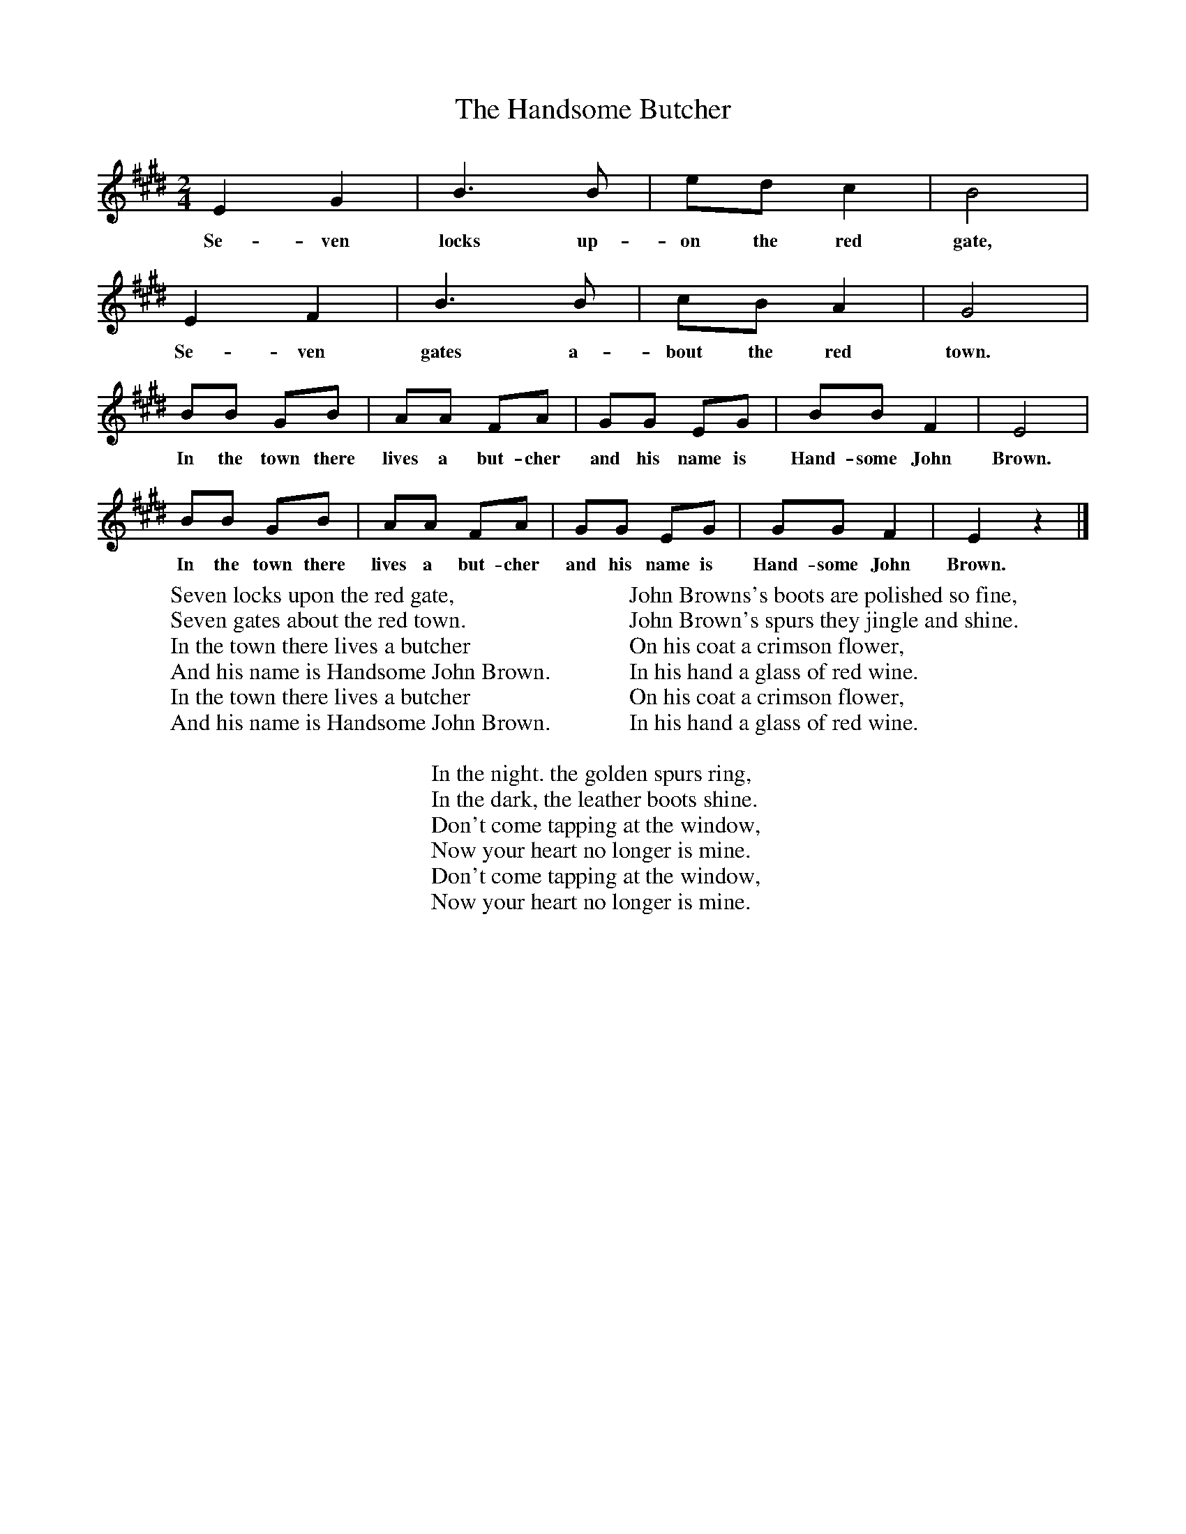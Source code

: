 X:1
T:The Handsome Butcher
B:Singing Together, Autumn 1974, BBC Publications
F:http://www.folkinfo.org/songs
M:2/4     %Meter
L:1/16     %
K:E
E4 G4 |B6 B2 |e2d2 c4 |B8 |
w:Se-ven locks up-on the red gate,
E4 F4 |B6 B2 |c2B2 A4 |G8 |
w:Se-ven gates a-bout the red town.
B2B2 G2B2 |A2A2 F2A2 |G2G2 E2G2 |B2B2 F4 | E8 |
w:In the town there lives a but-cher and his name is Hand-some John Brown.
B2B2 G2B2 |A2A2 F2A2 |G2G2 E2G2 | G2G2 F4 |E4 z4 |]
w:In the town there lives a but-cher and his name is Hand-some John Brown.
W:Seven locks upon the red gate,
W:Seven gates about the red town.
W:In the town there lives a butcher
W:And his name is Handsome John Brown.
W:In the town there lives a butcher
W:And his name is Handsome John Brown.
W:
W:John Browns's boots are polished so fine,
W:John Brown's spurs they jingle and shine.
W:On his coat a crimson flower,
W:In his hand a glass of red wine.
W:On his coat a crimson flower,
W:In his hand a glass of red wine.
W:
W:In the night. the golden spurs ring,
W:In the dark, the leather boots shine.
W:Don't come tapping at the window,
W:Now your heart no longer is mine.
W:Don't come tapping at the window,
W:Now your heart no longer is mine.
